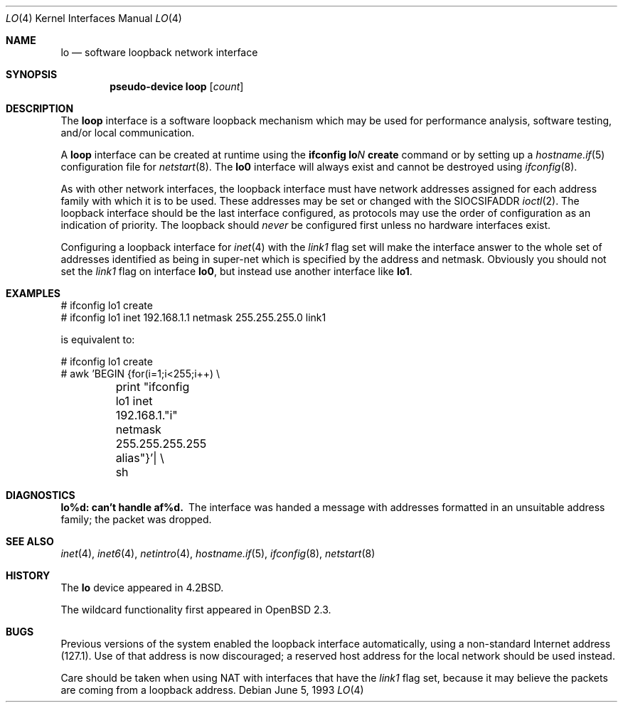 .\"	$OpenBSD: src/share/man/man4/lo.4,v 1.24 2005/06/09 08:40:49 jmc Exp $
.\"	$NetBSD: lo.4,v 1.3 1994/11/30 16:22:23 jtc Exp $
.\"
.\" Copyright (c) 1983, 1991, 1993
.\"	The Regents of the University of California.  All rights reserved.
.\"
.\" Redistribution and use in source and binary forms, with or without
.\" modification, are permitted provided that the following conditions
.\" are met:
.\" 1. Redistributions of source code must retain the above copyright
.\"    notice, this list of conditions and the following disclaimer.
.\" 2. Redistributions in binary form must reproduce the above copyright
.\"    notice, this list of conditions and the following disclaimer in the
.\"    documentation and/or other materials provided with the distribution.
.\" 3. Neither the name of the University nor the names of its contributors
.\"    may be used to endorse or promote products derived from this software
.\"    without specific prior written permission.
.\"
.\" THIS SOFTWARE IS PROVIDED BY THE REGENTS AND CONTRIBUTORS ``AS IS'' AND
.\" ANY EXPRESS OR IMPLIED WARRANTIES, INCLUDING, BUT NOT LIMITED TO, THE
.\" IMPLIED WARRANTIES OF MERCHANTABILITY AND FITNESS FOR A PARTICULAR PURPOSE
.\" ARE DISCLAIMED.  IN NO EVENT SHALL THE REGENTS OR CONTRIBUTORS BE LIABLE
.\" FOR ANY DIRECT, INDIRECT, INCIDENTAL, SPECIAL, EXEMPLARY, OR CONSEQUENTIAL
.\" DAMAGES (INCLUDING, BUT NOT LIMITED TO, PROCUREMENT OF SUBSTITUTE GOODS
.\" OR SERVICES; LOSS OF USE, DATA, OR PROFITS; OR BUSINESS INTERRUPTION)
.\" HOWEVER CAUSED AND ON ANY THEORY OF LIABILITY, WHETHER IN CONTRACT, STRICT
.\" LIABILITY, OR TORT (INCLUDING NEGLIGENCE OR OTHERWISE) ARISING IN ANY WAY
.\" OUT OF THE USE OF THIS SOFTWARE, EVEN IF ADVISED OF THE POSSIBILITY OF
.\" SUCH DAMAGE.
.\"
.\"     @(#)lo.4	8.1 (Berkeley) 6/5/93
.\"
.Dd June 5, 1993
.Dt LO 4
.Os
.Sh NAME
.Nm lo
.Nd software loopback network interface
.Sh SYNOPSIS
.Cd "pseudo-device loop" Op Ar count
.Sh DESCRIPTION
The
.Nm loop
interface is a software loopback mechanism which may be
used for performance analysis, software testing, and/or local
communication.
.Pp
A
.Nm loop
interface can be created at runtime using the
.Ic ifconfig lo Ns Ar N Ic create
command or by setting up a
.Xr hostname.if 5
configuration file for
.Xr netstart 8 .
The
.Nm lo0
interface will always exist and cannot be destroyed using
.Xr ifconfig 8 .
.Pp
As with other network interfaces, the loopback interface must have
network addresses assigned for each address family with which it is to be used.
These addresses
may be set or changed with the
.Dv SIOCSIFADDR
.Xr ioctl 2 .
The loopback interface should be the last interface configured,
as protocols may use the order of configuration as an indication of priority.
The loopback should
.Em never
be configured first unless no hardware
interfaces exist.
.Pp
Configuring a loopback interface for
.Xr inet 4
with the
.Em link1
flag set will make the interface answer to the whole set of
addresses identified as being in super-net which is specified
by the address and netmask.
Obviously you should not set the
.Em link1
flag on interface
.Nm lo0 ,
but instead use another interface like
.Nm lo1 .
.Sh EXAMPLES
.Bd -literal
# ifconfig lo1 create
# ifconfig lo1 inet 192.168.1.1 netmask 255.255.255.0 link1
.Ed
.Pp
is equivalent to:
.Bd -literal
# ifconfig lo1 create
# awk 'BEGIN {for(i=1;i<255;i++) \e
	print "ifconfig lo1 inet 192.168.1."i" netmask 255.255.255.255 alias"}'| \e
	sh
.Ed
.Sh DIAGNOSTICS
.Bl -diag
.It lo%d: can't handle af%d.
The interface was handed
a message with addresses formatted in an unsuitable address
family; the packet was dropped.
.El
.Sh SEE ALSO
.Xr inet 4 ,
.Xr inet6 4 ,
.Xr netintro 4 ,
.Xr hostname.if 5 ,
.Xr ifconfig 8 ,
.Xr netstart 8
.Sh HISTORY
The
.Nm
device appeared in
.Bx 4.2 .
.Pp
The wildcard functionality first appeared in
.Ox 2.3 .
.Sh BUGS
Previous versions of the system enabled the loopback interface
automatically, using a non-standard Internet address (127.1).
Use of that address is now discouraged; a reserved host address
for the local network should be used instead.
.Pp
Care should be taken when using NAT with interfaces that have the
.Em link1
flag set, because it may believe the packets are coming from a
loopback address.
